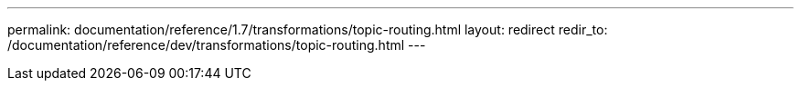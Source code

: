 ---
permalink: documentation/reference/1.7/transformations/topic-routing.html
layout: redirect
redir_to: /documentation/reference/dev/transformations/topic-routing.html
---